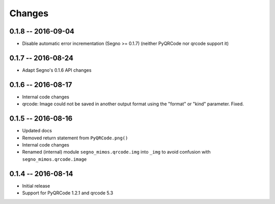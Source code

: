 Changes
=======

0.1.8 -- 2016-09-04
-------------------
* Disable automatic error incrementation (Segno >= 0.1.7) (neither PyQRCode
  nor qrcode support it)


0.1.7 -- 2016-08-24
-------------------
* Adapt Segno's 0.1.6 API changes


0.1.6 -- 2016-08-17
-------------------
* Internal code changes
* qrcode: Image could not be saved in another output format using the
  "format" or "kind" parameter. Fixed.


0.1.5 -- 2016-08-16
-------------------
* Updated docs
* Removed return statement from ``PyQRCode.png()``
* Internal code changes
* Renamed (internal) module ``segno_mimos.qrcode.img`` into ``_img`` to avoid
  confusion with ``segno_mimos.qrcode.image``


0.1.4 -- 2016-08-14
-------------------
* Initial release
* Support for PyQRCode 1.2.1 and qrcode 5.3

